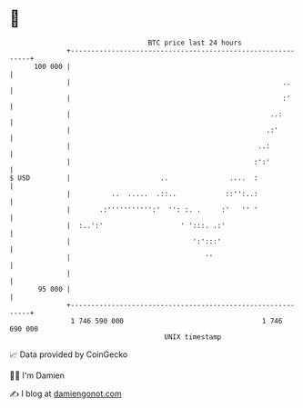 * 👋

#+begin_example
                                     BTC price last 24 hours                    
                 +------------------------------------------------------------+ 
         100 000 |                                                            | 
                 |                                                    ..      | 
                 |                                                    :'      | 
                 |                                                 ..:        | 
                 |                                                .:'         | 
                 |                                              ..:           | 
                 |                                             :':'           | 
   $ USD         |                      ..               ....  :              | 
                 |          ..  .....  .::..            ::'':..:              | 
                 |       .:''''''''''':'  '': :. .     :'   '' '              | 
                 |  :..':'                   ' ':::. .:'                      | 
                 |                              ':':::'                       | 
                 |                                 ''                         | 
                 |                                                            | 
          95 000 |                                                            | 
                 +------------------------------------------------------------+ 
                  1 746 590 000                                  1 746 690 000  
                                         UNIX timestamp                         
#+end_example
📈 Data provided by CoinGecko

🧑‍💻 I'm Damien

✍️ I blog at [[https://www.damiengonot.com][damiengonot.com]]
